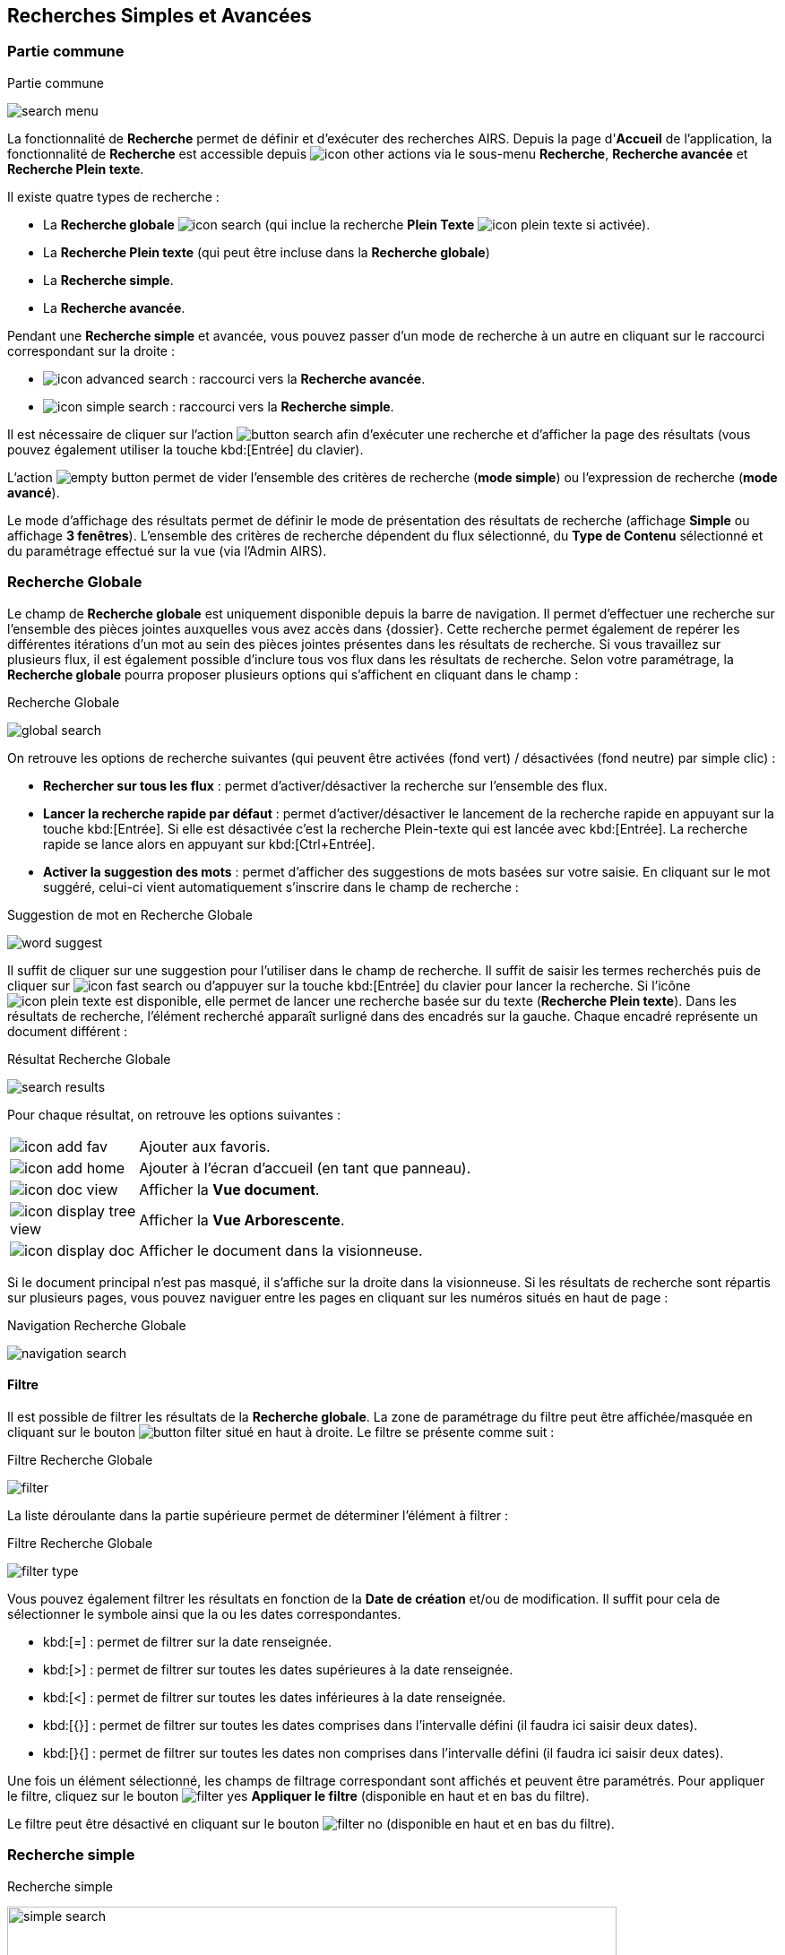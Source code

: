 [[_13_search]]
== Recherches Simples et Avancées

=== Partie commune

.Partie commune
image:13_search/search_menu.png[]

La fonctionnalité de *Recherche* permet de définir et d'exécuter des recherches AIRS.
Depuis la page d'*Accueil* de l'application, la fonctionnalité de *Recherche* est accessible depuis image:icons/icon_other_actions.png[pdfwidth=24,
role="size-24"] via le sous-menu *Recherche*, *Recherche avancée* et *Recherche Plein texte*.

Il existe quatre types de recherche :

* La *Recherche globale* image:icons/icon_search.png[pdfwidth=24,role="size-24"] (qui inclue la recherche *Plein Texte* image:icons/icon_plein_texte.png[pdfwidth=24,role="size-24"] si activée).
* La *Recherche Plein texte* (qui peut être incluse dans la *Recherche globale*)
* La *Recherche simple*.
* La *Recherche avancée*.

Pendant une *Recherche simple* et avancée, vous pouvez passer d'un mode de recherche à un autre en cliquant sur le raccourci correspondant sur la droite :

* image:icons/icon_advanced_search.png[pdfwidth=24,role="size-24"] : raccourci vers la *Recherche avancée*.
* image:icons/icon_simple_search.png[pdfwidth=24,role="size-24"] : raccourci vers la *Recherche simple*.

Il est nécessaire de cliquer sur l'action
image:13_search/button_search.png[pdfwidth=24,role="size-24"]
afin d'exécuter une recherche et d'afficher la page des résultats (vous pouvez également utiliser la touche kbd:[Entrée] du clavier).

L'action
image:13_search/empty_button.png[pdfwidth=24,role="size-24"]
permet de vider l'ensemble des critères de recherche (*mode simple*) ou l'expression de recherche (*mode avancé*).

Le mode d'affichage des résultats permet de définir le mode de présentation des résultats de recherche (affichage *Simple* ou affichage
*3 fenêtres*).
L’ensemble des critères de recherche dépendent du flux sélectionné, du *Type de Contenu* sélectionné et du paramétrage effectué sur la vue (via l’Admin AIRS).

=== Recherche Globale

Le champ de *Recherche globale* est uniquement disponible depuis la barre de navigation. Il permet d’effectuer une recherche sur l’ensemble des pièces jointes auxquelles vous avez accès dans {dossier}. Cette recherche permet également de repérer les différentes itérations d’un mot au sein des pièces jointes présentes dans les résultats de recherche. Si vous travaillez sur plusieurs flux, il est également possible d’inclure tous vos flux dans les résultats de recherche.
Selon votre paramétrage, la *Recherche globale* pourra proposer plusieurs options qui s’affichent en cliquant dans le champ :

.Recherche Globale
image:13_search/global_search.png[]

On retrouve les options de recherche suivantes (qui peuvent être activées (fond vert) / désactivées (fond neutre) par simple clic) :

* *Rechercher sur tous les flux* : permet d’activer/désactiver la recherche sur l’ensemble des flux.
* *Lancer la recherche rapide par défaut* : permet d’activer/désactiver le lancement de la recherche rapide en appuyant sur la touche kbd:[Entrée]. Si elle est
désactivée c'est la recherche Plein-texte qui est lancée avec kbd:[Entrée]. La recherche rapide se lance alors en appuyant sur
kbd:[Ctrl+Entrée].
* *Activer la suggestion des mots* : permet d’afficher des suggestions de mots basées sur votre saisie. En cliquant sur le mot suggéré, celui-ci vient automatiquement s’inscrire dans le champ de recherche :

.Suggestion de mot en Recherche Globale
image:13_search/word_suggest.png[]

Il suffit de cliquer sur une suggestion pour l’utiliser dans le champ de recherche.
Il suffit de saisir les termes recherchés puis de cliquer sur image:icons/icon_fast_search.png[pdfwidth=24,role="size-24"] ou d’appuyer sur la touche
kbd:[Entrée] du clavier pour lancer la recherche. Si l’icône image:icons/icon_plein_texte.png[pdfwidth=24,role="size-24"] est disponible, elle permet de lancer
une recherche basée sur du texte (*Recherche Plein texte*). Dans les résultats de recherche, l’élément recherché apparaît surligné dans des encadrés sur la
gauche. Chaque encadré représente un document différent :

.Résultat Recherche Globale
image:13_search/search_results.png[]

Pour chaque résultat, on retrouve les options suivantes :

[cols="1a,5a",options="noheader",width="100%"]
|===
|image:icons/icon_add_fav.png[pdfwidth=24,role="size-24"]|Ajouter aux favoris.
|image:icons/icon_add_home.png[pdfwidth=24,role="size-24"]|Ajouter à l’écran d’accueil (en tant que panneau).
|image:icons/icon_doc_view.png[pdfwidth=24,role="size-24"]|Afficher la *Vue document*.
|image:icons/icon_display_tree_view.png[pdfwidth=24,role="size-24"]|Afficher la *Vue Arborescente*.
|image:icons/icon_display_doc.png[pdfwidth=24,role="size-24"]|Afficher le document dans la visionneuse.
|===

Si le document principal n’est pas masqué, il s’affiche sur la droite dans la visionneuse.
Si les résultats de recherche sont répartis sur plusieurs pages, vous pouvez naviguer entre les pages en cliquant sur les numéros situés en haut de page :

.Navigation Recherche Globale
image:13_search/navigation_search.png[]

==== Filtre
Il est possible de filtrer les résultats de la *Recherche globale*. La zone de paramétrage du filtre peut être affichée/masquée en cliquant sur le bouton
image:icons/button_filter.png[pdfwidth=24,role="size-24"] situé en haut à droite. Le filtre se présente comme suit :

.Filtre Recherche Globale
image:13_search/filter.png[]

La liste déroulante dans la partie supérieure permet de déterminer l’élément à filtrer :

.Filtre Recherche Globale
image:13_search/filter_type.png[]

Vous pouvez également filtrer les résultats en fonction de la *Date de création* et/ou de modification. Il suffit pour cela de sélectionner le symbole ainsi que la ou les dates correspondantes.

* kbd:[=] : permet de filtrer sur la date renseignée.
* kbd:[>] : permet de filtrer sur toutes les dates supérieures à la date renseignée.
* kbd:[<] : permet de filtrer sur toutes les dates inférieures à la date renseignée.
* kbd:[{}] : permet de filtrer sur toutes les dates comprises dans l’intervalle défini (il faudra ici saisir deux dates).
* kbd:[}{] : permet de filtrer sur toutes les dates non comprises dans l’intervalle défini (il faudra ici saisir deux dates).

Une fois un élément sélectionné, les champs de filtrage correspondant sont affichés et peuvent être paramétrés.
Pour appliquer le filtre, cliquez sur le bouton image:icons/filter_yes.png[pdfwidth=24,role="size-24"] *Appliquer le filtre* (disponible en haut et en bas du
filtre).

Le filtre peut être désactivé en cliquant sur le bouton image:icons/filter_no.png[pdfwidth=24,role="size-24"] (disponible en haut et en bas du filtre).

=== Recherche simple

.Recherche simple
image:13_search/simple_search.png[width=680,height=364]

La *Recherche Simple*, accessible depuis la barre de navigation en suivant le chemin image:icons/icon_other_actions.png[pdfwidth=24,role="size-24"] >
*Recherche* permet de réaliser des recherches AIRS en spécifiant des valeurs pour un ensemble de critères.
La recherche construite est une recherche par intersection.
Par exemple, si l'utilisateur spécifie la valeur _« 15/10/1980_ » pour un critère de
*Date de création* et la valeur *À CLASSER* pour un critère de *Type*
de document, la requête AIRS construite sera de la forme : D_CREAT =
_15/10/1980_ *ET* DOC_TYPE = *À CLASSER*.

La liste déroulante *Type de Contenu* permet de spécifier le *Type de Contenu* sur lequel la recherche doit être réalisée.
Il est important de spécifier en premier lieu le *Type de Contenu*, car les critères de recherche affichés dépendent du *Type de Contenu* sélectionné.

Les critères de recherche se caractérisent par :

* Un intitulé : il définit le nom du critère de recherche.
* Un opérateur : il définit le type d'opérateur à appliquer sur le critère de recherche.
Selon la configuration de l'application, les opérateurs suivants peuvent être utilisés :
** kbd:[=] : permet de spécifier l'égalité.
** kbd:[>] : permet de spécifier la supériorité.
** kbd:[<] : permet de spécifier l'infériorité.
** kbd:[{}] : permet de spécifier un intervalle de valeurs.
L'intervalle de valeurs peut être spécifié sur les champs de type numérique ou de type date.
** kbd:[}{] : permet de spécifier un intervalle de valeurs "non compris entre".
L'intervalle de valeurs ainsi saisi sera exclu des résultats de recherche.
L'intervalle de valeurs "non compris entre" peut être spécifié sur les champs de type numérique ou de type date.
* Un champ de recherche : il définit la valeur du critère de recherche.

Selon le type du champ de recherche, celui-ci ne sera pas éditable.
Il faudra alors utiliser les différents "picker" de valeur disponible (pour plus d’informations sur les pickers, consultez le chapitre <<Pickers,Pickers>>) :

* Picker de date : accessible en cliquant sur l’icône
image:icons/icon_date.png[pdfwidth=24,role="size-24"], permet de sélectionner une date.
La date peut être saisie manuellement en respectant le format mentionné sous le champ : jj/mm/aaaa.
* Picker d'organisation : accessible en cliquant sur l'icône
image:13_search/image39.png[pdfwidth=24,role="size-24"] permet de sélectionner une organisation.
* Picker d'autorité : accessible en cliquant sur l'icône
image:13_search/image41.png[pdfwidth=24,role="size-24"] permet de sélectionner un élément d'une liste d'autorité.
* Picker d'utilisateur : accessible en cliquant sur l'icône
image:13_search/image43.png[pdfwidth=24,role="size-24"], permet de sélectionner un utilisateur.

Si un critère de recherche est déjà renseigné pour un champ, le picker s'initialisera avec cette même valeur.

Pour effacer la valeur d'un champ il peut être nécessaire de cliquer sur l’icône
image:13_search/image242.png[pdfwidth=24,role="size-24"].

[NOTE]
====
Pour certains champs, des caractères dits "joker" peuvent être spécifiés.
Une annotation du type « _(1) Les caractères '+', '*' peuvent être utilisés en tant que joker._ » est alors mentionnée en regard du champ concerné.
Les caractères jokers peuvent servir dans les cas suivants :

* Faire une recherche sur tous les documents dont le champ correspondant est renseigné : pour ce faire, il suffit de remplir un champ avec seulement kbd:[ + ]
ou kbd:[✱]. Exemple : "+" pour le critère *Objet* : recherche de tous les documents ayant un objet de renseigné.
* Faire une recherche sur un champ qui commence par tel ou tel mot :
pour ce faire, il faut ajouter les caractères kbd:[ + ] ou kbd:[✱] avant ou après
le mot recherché. Exemple : "contrat+" permet de faire une recherche sur tous les mots commençant par "contrat".
* Faire une recherche sur un champ qui contient tel ou tel mot : pour ce faire, il suffit d'entourer le mot recherché par kbd:[ + ] ou kbd:[✱]. Exemple :
"\+contrat+" permet de faire une recherche sur tous les mots contenant l’élément "contrat".
====

[NOTE]
====
Selon la configuration de votre application {dossier}, une liste de suggestions peut s'afficher lors de la saisie d'un critère de recherche.
Les valeurs disponibles s'affichent au fur et à mesure de la saisie ; l'utilisateur pourra alors sélectionner la valeur souhaitée.
====

=== Recherche avancée

.Recherche avancée
image:13_search/advanced_search.png[]

La *Recherche Avancée* permet de réaliser des recherches documentaires très précises, en spécifiant des valeurs pour des critères ciblés et sur un ensemble de *Types de contenu*.
Pour réaliser une *Recherche avancée*, il est nécessaire de sélectionner dans un premier temps le(s)
*Type(s) de Contenu* sur le(s)quel(s) la recherche doit être jouée.
Le bouton image:13_search/icon_search_select.png[pdfwidth=24,role="size-24"]
permet de sélectionner simultanément tous les types de contenu et le bouton image:13_search/icon_search_unselect.png[pdfwidth=24,role="size-24"] permet de
tous les désélectionner.

Selon la configuration applicative et les droits de l'utilisateur connecté, il est possible d'activer la recherche sur tous les flux (en cochant la case
*Rechercher sur tous les flux ?*). Dès lors, tous les *Type(s) de Contenu* pour tous les flux de l'utilisateur seront disponibles.

Vous pouvez désigner les types de contenu sur lesquels s’effectuera la recherche en cochant les cases associées aux intitulés souhaités (dans la partie droite de l’écran).
Une fois le(s) *Type(s) de Contenu*
souhaité(s) coché(s), vous pouvez cliquer sur l'action
image:icons/Ico_LocADD.png[pdfwidth=24,role="size-24"]
pour afficher la fenêtre d'*Ajout d'une Locution*, ou sur l'action
image:icons/Ico_LocPARENT1.png[pdfwidth=24,role="size-24"] pour ajouter une parenthèse ouvrante.

.Ajout d'une locution
image:13_search/add_locution.png[width=389,height=164]

La fenêtre d'*Ajout d'une Locution* permet de spécifier le champ à ajouter, le type d'opérateur à utiliser ainsi que la valeur du critère.
Selon le type du champ de recherche, celui-ci n'est pas éditable.
Il faut alors utiliser le picker (sélecteur) de valeur.

Pour plus de détails sur les pickers, voir le chapitre <<Pickers,Pickers>>.
Une fois l'ajout de locution finalisé, veuillez cliquer sur le bouton *AJOUTER* pour mettre à jour l'expression de recherche.

.Ajout d'une locution
image:13_search/advanced_search_example.png[]

Au fil de la construction de l'expression, la liste des actions possibles est mise à jour.
Il est alors possible de spécifier des opérateurs interlocutions.
L'action
image:icons/Ico_LocET.png[pdfwidth=24,role="size-24"] (*ET*) permet d'ajouter l'opérateur d'intersection interlocutions (elle permet ainsi de cumuler les effets de différentes locutions).
L'action
image:icons/Ico_LocSAUF.png[pdfwidth=24,role="size-24"] (*SAUF*) permet d'ajouter l'opérateur de négation interlocutions (permet par exemple d’exclure certaines valeurs de la recherche).
L'action
image:icons/Ico_LocOU.png[pdfwidth=24,role="size-24"] (*OU*) permet d'ajouter l'opérateur d'union interlocutions (permet par exemple de différencier deux groupes de locutions basés sur des critères différents, ainsi l’élément recherché devra correspondre aux critères de l’un des deux groupes et non aux critères cumulés des deux groupes).

Une fois l'expression de recherche renseignée, il suffit de lancer la recherche en cliquant sur l'action
image:13_search/button_search.png[pdfwidth=24,role="size-24"].
La page des résultats de recherche (*Vue résultats*) est alors affichée.

=== Recherche dans les documents supprimés

Les documents supprimés disparaissent des bannettes dans lesquelles ils se trouvent et ne peuvent plus être retrouvés par la recherche (simple, avancée…).
Cependant, on peut toujours les retrouver via la *Recherche dans les documents supprimés*.
Elle est accessible en fonction des droits de l’utilisateur connecté.
On accède à cette page via la barre de navigation en cliquant sur image:icons/icon_other_actions.png[pdfwidth=24,role="size-24"] > *Recherche dans les documents
supprimés*.

Une fois sur cette page, vous pouvez rechercher les documents supprimés.
Le fonctionnement de la recherche proposée est ici similaire à celui de la *Recherche simple* (cf.
<<Recherche simple,Recherche simple>>).

Une fois la recherche lancée, trois actions sont possibles dans les résultats de recherche (via la colonne *Actions* du tableau) :

* image:13_search/image254.png[pdfwidth=24,role="size-24"] :
Restaurer un document supprimé.
Cliquez sur l’icône présente sur la ligne du document que vous souhaitez restaurer.
Vous pouvez aussi restaurer tous les documents simultanément en cliquant sur l’icône :
image:13_search/image256.png[pdfwidth=24,role="size-24"]
situé en haut à gauche du tableau.
* image:13_search/image257.png[pdfwidth=24,role="size-24"] :
Supprimer définitivement un document.
Cliquez sur l’icône présente sur la ligne du document que vous souhaitez supprimer.
Vous pouvez aussi supprimer tous les documents simultanément en cliquant sur l’icône :
image:icons/Ico_Doc_SupprAll.png[pdfwidth=24,role="size-24"]
situé en haut à droite du tableau.
* image:13_search/image260.png[pdfwidth=24,role="size-24"] :
Permet de consulter la pièce jointe associée au document.

Vous pouvez également sélectionner unitairement des documents en cochant les cases correspondantes afin de supprimer (bouton
image:13_search/image257.png[pdfwidth=24,role="size-24"]) ou de restaurer (bouton
image:13_search/image254.png[pdfwidth=24,role="size-24"]) uniquement votre sélection :

.Vue Documents supprimés
image:13_search/DeletedView.png[]

<<<